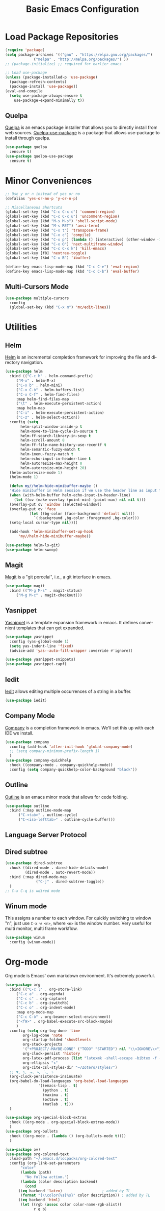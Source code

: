 #+TITLE: Basic Emacs Configuration
#+LANGUAGE: en
#+STARTUP: fold indent
   

* Load Package Repositories
#+begin_src emacs-lisp :tangle yes
  (require 'package)
  (setq package-archives '(("gnu" . "https://elpa.gnu.org/packages/")
			   ("melpa" . "http://melpa.org/packages/") ))
  ;; (package-initialize) ;; required for earlier emacs

  ;; Load use-package
  (unless (package-installed-p 'use-package)
    (package-refresh-contents)
    (package-install 'use-package))
  (eval-and-compile
    (setq use-package-always-ensure t
	  use-package-expand-minimally t))
#+end_src
** Quelpa
[[https://github.com/quelpa/quelpa][Quelpa]] is an emacs package installer that allows you to directly install from web sources.
[[https://github.com/quelpa/quelpa-use-package][Quelpa-use-package]] is a package that allows use-package to install through quelpa.
#+begin_src emacs-lisp :tangle yes
  (use-package quelpa
    :ensure t)
  (use-package quelpa-use-package
    :ensure t)
#+end_src
* Minor Conveniences
#+begin_src emacs-lisp :tangle yes
  ;; Use y or n instead of yes or no
  (defalias 'yes-or-no-p 'y-or-n-p)

  ;; Miscellaneous Shortcuts
  (global-set-key (kbd "C-c C-x c") 'comment-region)
  (global-set-key (kbd "C-c C-x u") 'uncomment-region)
  (global-set-key (kbd "M-s M-s") 'shell-script-mode)
  (global-set-key (kbd "M-s RET") 'ansi-term)
  (global-set-key (kbd "C-x t") 'transpose-frame)
  (global-set-key (kbd "C-x c") 'compile)
  (global-set-key (kbd "C-x p") (lambda () (interactive) (other-window -1)))
  (global-set-key (kbd "C-x O") 'next-multiframe-window)
  (global-set-key (kbd "C-c C-x k") 'kill-emacs)
  (global-set-key [f8] 'neotree-toggle)
  (global-set-key (kbd "C-x B") 'ibuffer)

  (define-key emacs-lisp-mode-map (kbd "C-c C-e") 'eval-region)
  (define-key emacs-lisp-mode-map (kbd "C-c C-b") 'eval-buffer)
#+end_src
** Multi-Cursors Mode
#+begin_src emacs-lisp :tangle yes
  (use-package multiple-cursors
    :config
    (global-set-key (kbd "C-x m") 'mc/edit-lines))
#+end_src
* Utilities
** Helm
[[https://emacs-helm.github.io/helm/][Helm]] is an incremental completion framework for improving the file and directory navigation.
#+begin_src emacs-lisp :tangle yes
  (use-package helm
    :bind (("C-c h" . helm-command-prefix)
	   ("M-x" . helm-M-x)
	   ("C-x b" . helm-mini)
	   ("C-x C-b" . helm-buffers-list)
	   ("C-x C-f" . helm-find-files)
	   :map helm-find-files-map
	   ("\t" . helm-execute-persistent-action)
	   :map helm-map
	   ("C-i" . helm-execute-persistent-action)
	   ("C-z" . helm-select-action))
    :config (setq
	     helm-split-window-inside-p t
	     helm-move-to-line-cycle-in-source t
	     helm-ff-search-library-in-sexp t
	     helm-scroll-amount 8
	     helm-ff-file-name-history-use-recentf t
	     helm-semantic-fuzzy-match t
	     helm-imenu-fuzzy-match t
	     helm-echo-input-in-header-line t
	     helm-autoresize-max-height 0
	     helm-autoresize-min-height 20)
    (helm-autoresize-mode 1)
    (helm-mode 1)

    (defun my//helm-hide-minibuffer-maybe ()
    "Hide minibuffer in Helm session if we use the header line as input field."
    (when (with-helm-buffer helm-echo-input-in-header-line)
      (let ((ov (make-overlay (point-min) (point-max) nil nil t)))
	(overlay-put ov 'window (selected-window))
	(overlay-put ov 'face
		     (let ((bg-color (face-background 'default nil)))
		       `(:background ,bg-color :foreground ,bg-color)))
	(setq-local cursor-type nil))))

    (add-hook 'helm-minibuffer-set-up-hook
	    'my//helm-hide-minibuffer-maybe))

  (use-package helm-ls-git)
  (use-package helm-swoop)
#+end_src
** Magit
[[https://emacs-helm.github.io/helm/][Magit]] is a "git porcelai", i.e., a git interface in emacs.
#+begin_src emacs-lisp :tangle yes
  (use-package magit
    :bind (("M-g M-s" . magit-status)
	   ("M-g M-c" . magit-checkout)))
#+end_src
** Yasnippet
[[https://github.com/joaotavora/yasnippet][Yasnippet]] is a template expansion framework in emacs. It defines convenient templates that can get expanded.
#+begin_src emacs-lisp :tangle yes
  (use-package yasnippet
    :config (yas-global-mode 1)
    (setq yas-indent-line 'fixed)
    (advice-add 'yas--auto-fill-wrapper :override #'ignore))

  (use-package yasnippet-snippets)
  (use-package yasnippet-capf)
#+end_src
** Iedit
[[https://github.com/victorhge/iedit][Iedit]] allows editing multiple occurrences of a string in a buffer.
#+begin_src emacs-lisp :tangle yes
(use-package iedit)
#+end_src
** Company Mode
[[http://company-mode.github.io/][Company]] is a completion framework in emacs. We'll set this up with each IDE we install.
#+begin_src emacs-lisp :tangle yes
  (use-package company
    :config (add-hook 'after-init-hook 'global-company-mode)
    ;; (setq company-minimum-prefix-length 1)
    )
  (use-package company-quickhelp
    :hook ((company-mode . company-quickhelp-mode))
    :config (setq company-quickhelp-color-background "black"))
#+end_src
** Outline
[[https://www.gnu.org/software/emacs/manual/html_node/emacs/Outline-Mode.html][Outline]] is an emacs minor mode that allows for code folding.
#+begin_src emacs-lisp :tangle yes
  (use-package outline
    :bind (:map outline-mode-map
		("C-<tab>" . outline-cycle)
		("C-<iso-lefttab>" . outline-cycle-buffer)))
#+end_src
** Language Server Protocol
** Dired subtree
#+begin_src emacs-lisp :tangle yes
  (use-package dired-subtree
    :hook ((dired-mode . dired-hide-details-mode)
           (dired-mode . auto-revert-mode))
    :bind (:map dired-mode-map
                ("C-j" . dired-subtree-toggle))
    )
  ;; C-x C-q is wdired mode
#+end_src
** Winum mode
This assigns a number to each window.
For quickly switching to window "n", just use =C-x w <n>=, where =<n>= is the window number.
Very useful for multi monitor, multi frame workflow.
#+begin_src emacs-lisp :tangle yes
  (use-package winum
    :config (winum-mode))
#+end_src
* Org-mode
Org mode is Emacs' own markdown environment. It's extremely powerful.
#+begin_src emacs-lisp :tangle yes
  (use-package org
    :bind (("C-c l" . org-store-link)
	   ("C-c a" . org-agenda)
	   ("C-c c" . org-capture)
	   ("C-c b" . org-iswitchb)
	   ("C-c o" . org-indent-mode)
	   :map org-mode-map
	   ("C-c C-b" . org-beamer-select-environment)
	   ("<f9>" . org-babel-execute-src-block-maybe)
	   )
    :config (setq org-log-done 'time
		  org-log-done 'note
		  org-startup-folded 'show2levels
		  org-stuck-projects
		  '("+PROJECT/-MAYBE-DONE" ("TODO" "STARTED") nil "\\<IGNORE\\>")
		  org-clock-persist 'history
		  org-latex-pdf-process (list "latexmk -shell-escape -bibtex -f -pdf %f")
		  org-ellipsis "↴"
		  org-cite-csl-styles-dir "~/Zotero/styles/")
    ;; ▼, ↴, ⬎, ⤷, ⋱, ⤵
    (org-clock-persistence-insinuate)
    (org-babel-do-load-languages 'org-babel-load-languages
				 '((emacs-lisp . t)
				   (python . t)
				   (maxima . t)
				   (octave . t)
				   (matlab . t)))
    )

  (use-package org-special-block-extras
    :hook ((org-mode . org-special-block-extras-mode))
    )
  (use-package org-bullets
    :hook ((org-mode . (lambda () (org-bullets-mode t))))
    )

  (use-package ov)
  (use-package org-colored-text
    :load-path "~/.emacs.d/locpacks/org-colored-text"
    :config (org-link-set-parameters
	     "color"
	     (lambda (path)
	       "No follow action.")
	     (lambda (color description backend)
	       (cond
		((eq backend 'latex)                  ; added by TL
		 (format "{\\color{%s}%s}" color description)) ; added by TL
		((eq backend 'html)
		 (let ((rgb (assoc color color-name-rgb-alist))
		       r g b)
		   (if rgb
		       (progn
			 (setq r (* 255 (/ (nth 1 rgb) 65535.0))
			       g (* 255 (/ (nth 2 rgb) 65535.0))
			       b (* 255 (/ (nth 3 rgb) 65535.0)))
			 (format "<span style=\"color: rgb(%s,%s,%s)\">%s</span>"
				 (truncate r) (truncate g) (truncate b)
				 (or description color)))
		     (format "No Color RGB for %s" color))))))))

  ;; oer-reveal
  (use-package oer-reveal)
#+end_src
** Org-Roam
[[https://www.orgroam.com/][Org-Roam]] is based on the Zettelkasten note keeping technique, helping you thoughts and ideas.
#+begin_src emacs-lisp :tangle yes
  (use-package org-roam
    :init (setq org-roam-v2-ack t)
    :bind (("C-c n l" . org-roam-buffer-toggle)
	   ;; ("C-c n f" . org-roam-node-find)
	   ("C-c n i" . org-roam-node-insert)
	   :map org-mode-map
	   ("C-M-i" . completion-at-point))
    :config
    (setq org-roam-directory (file-truename "~/org-roam"))
    (org-roam-db-autosync-mode)
    )

  (require 'org-roam-node)

  (use-package escalator
    :quelpa (escalator :fetcher github
		       :repo "ag91/escalator")
    :bind (("C-c n f" . escalator-helm-org-roam))
    )

  ;; Get Agenda to Work
  (defun my/org-roam-filter-by-tag (tag-name)
    (lambda (node)
      (member tag-name (org-roam-node-tags node))))

  (defun my/org-roam-list-notes-by-tag (tag-name)
    (mapcar #'org-roam-node-file
	    (seq-filter
	     (my/org-roam-filter-by-tag tag-name)
	     (org-roam-node-list))))

  ;; (defun my/org-roam-refresh-agenda-list ()
  ;;   (interactive)
  ;;   (setq org-agenda-files (append
  ;; 			  (my/org-roam-list-notes-by-tag "Project")
  ;; 			  (my/org-roam-list-notes-by-tag "Life"))))

  ;; Make org-agenda work with non org-roam files also
  (defun my/org-roam-refresh-agenda-list ()
      (interactive)
      (setq org-agenda-files (delete-dups
			      (append org-agenda-files
				      (my/org-roam-list-notes-by-tag "Project")
				      (my/org-roam-list-notes-by-tag "Life")))))

  ;; Build the agenda list the first time for the session
  (my/org-roam-refresh-agenda-list)

  ;; Find by tags
  (defun my/org-roam-project-finalize-hook ()
    "Adds the captured project file to `org-agenda-files' if the
  capture was not aborted."
    ;; Remove the hook since it was added temporarily
    (remove-hook 'org-capture-after-finalize-hook #'my/org-roam-project-finalize-hook)

    ;; Add project file to the agenda list if the capture was confirmed
    (unless org-note-abort
      (with-current-buffer (org-capture-get :buffer)
	(add-to-list 'org-agenda-files (buffer-file-name)))))

  (defun my/org-roam-find-project ()
    (interactive)
    ;; Add the project file to the agenda after capture is finished
    (add-hook 'org-capture-after-finalize-hook #'my/org-roam-project-finalize-hook)

    ;; Select a project file to open, creating it if necessary
    (org-roam-node-find
     nil
     nil
     (my/org-roam-filter-by-tag "Project")
     :templates
     '(("p" "project" plain "* Goals\n\n%?\n\n* Tasks\n\n** TODO Add initial tasks\n\n* Dates\n\n"
	:if-new (file+head "%<%Y%m%d%H%M%S>-${slug}.org" "#+title: ${title}\n#+category: ${title}\n#+filetags: Project")
	:unnarrowed t))))

  (global-set-key (kbd "C-c n p") #'my/org-roam-find-project)

  ;; Capture task directly into project
  (defun my/org-roam-capture-task ()
    (interactive)
    ;; Add the project file to the agenda after capture is finished
    (add-hook 'org-capture-after-finalize-hook #'my/org-roam-project-finalize-hook)

    ;; Capture the new task, creating the project file if necessary
    (org-roam-capture- :node (org-roam-node-read
			      nil
			      (my/org-roam-filter-by-tag "Project"))
		       :templates '(("p" "project" plain "* TODO %?"
				     :if-new (file+head+olp "%<%Y%m%d%H%M%S>-${slug}.org"
							    "#+title: ${title}\n#+category: ${title}\n#+filetags: Project"
							    ("Tasks"))))))

  (global-set-key (kbd "C-c n t") #'my/org-roam-capture-task)
#+end_src
** Org-tree-slide
[[https://github.com/takaxp/org-tree-slide][org-tree-slide]] is a very nice presentation minor mode for presentations with org-mode.
#+begin_src emacs-lisp :tangle yes
  (use-package org-tree-slide)
#+end_src
** Org-Capute
[[https://orgmode.org/manual/Capture.html][Org Capture]] is a package to easily store notes with little interruption of work flow
#+begin_src emacs-lisp :tangle yes
  (setq org-default-notes-file (concat org-directory "/notes.org"))
  (defvar org-local-notes-file)

  (defun my/org-local-get-target ()
    (if (boundp 'org-local-notes-file)
        (expand-file-name org-local-notes-file)
      (if (y-or-n-p "A local org note doesn't exist. Create/choose one? ")
          (progn
            (add-dir-local-variable
             nil 'org-local-notes-file
             (read-file-name "Create/choose local org notes file:"))
            (save-buffer) (kill-buffer)
            (hack-dir-local-variables-non-file-buffer)
            (when (y-or-n-p "Add it to global agenda?")
              (add-to-list 'org-agenda-files org-local-notes-file))
            org-local-notes-file)
        org-default-notes-file)))

  ;; set variable org-local-notes-file locally
  (setq org-capture-templates
        '(("t" "Todo" entry (file+headline "~/org/notes.org" "Tasks")
           "* TODO %?\n Dated: %u\n Location: %a")
          ("j" "Journal" entry (file+datetree "~/org/journal.org")
           "* %?\nEntered on %U\n  %i\n  Location: %a")
          ("l" "Local Tasks" entry (file+headline my/org-local-get-target
                                                  "Local")
           "* TODO %?\n Dated: %u\n Location: %a")
          ))
#+end_src
* Integrated Development Environments
** Latex
It is necessary to have a latex installation (Texlive is recommended, but MikTeX should also work).
Also install [[https://mg.readthedocs.io/latexmk.html][latexmk]] for building.
*** AucTeX, RefTeX, and company-auctex
[[https://www.gnu.org/software/auctex/][AucTeX]] is an emacs package for writing TeX documents.
[[https://www.gnu.org/software/auctex/reftex.html][RefTeX]] is a package that manages references, labels, citations, etc.
[[https://github.com/alexeyr/company-auctex][Company-auctex]] is a company backend for auctex.
#+begin_src emacs-lisp :tangle yes
  (use-package auctex
    :hook ((TeX-mode . auto-fill-mode)
           (TeX-mode . auto-revert-mode)
           (LaTeX-mode . visual-line-mode)
           (LaTeX-mode . LaTeX-math-mode)
           (LaTeX-mode . prettify-symbols-mode)
           (LaTeX-mode . reftex-mode)
           (doc-view-mode . auto-revert-mode))
    :config (defvar preview-default-preamble)
    (eval-after-load "preview"
      '(add-to-list 'preview-default-preamble "\\PreviewEnvironment{tikzpicture}" t))
    )

  (use-package auctex-latexmk
    :config (setq LaTeX-command "latex --synctex=1"
                  LaTeX-section-label (quote
                                       (("part" . "part:")
                                        ("chapter" . "chap:")
                                        ("section" . "sec:")
                                        ("subsection" . "ssec:")
                                        ("subsubsection" . "sssec:")))
                  TeX-auto-save t TeX-parse-self t)
    (setq-default TeX-master nil)
    (auctex-latexmk-setup))

  (setq LaTeX-includegraphics-read-file 'LaTeX-includegraphics-read-file-relative
        reftex-plug-into-AUCTeX t
        reftex-bibliography-commands '("bibliography" "nobibliography" "addbibresource"))

  (use-package company-auctex
      :config (company-auctex-init))
#+end_src
*** Pdf-Tools
Pdf-Tools is a nice frontend for viewing pdfs in emacs.
Ensure you install the following first
#+begin_src bash
  # Almalinux
  yum install autoconf automake gcc libpng-devel make pkgconfig poppler-devel poppler-glib-devel zlib-devel

  # Ubuntu
  apt install autoconf automake gcc libpng-devel make pkgconfig poppler-devel poppler-glib-devel zlib-devel
#+end_src
#+begin_src emacs-lisp :tangle yes
  (use-package pdf-tools
      :hook ((pdf-view-mode . (lambda () (display-line-numbers-mode -1))))
      )

  (pdf-tools-install)
  (add-hook 'pdf-view-mode-hook 'auto-revert-mode)

  ;; Make pdf-tools default viewer for TeX compile
  (setq TeX-view-program-selection '((output-pdf "PDF Tools")) TeX-source-correlate-start-server t)
  (add-hook 'TeX-after-compilation-finished-functions #'TeX-revert-document-buffer)
  (add-hook 'TeX-after-compilation-finished-functions #'TeX-revert-document-buffer)

  (add-hook 'TeX-after-compilation-finished-functions #'TeX-revert-document-buffer)
  (add-hook 'TeX-mode 'pdf-sync-minor-mode)
  (define-key TeX-mode-map (kbd "C-c M-v") 'pdf-sync-display-pdf)
  (define-key TeX-mode-map (kbd "C-c v") 'pdf-sync-forward-search)
#+end_src
*** CART
[[https://github.com/Nidish96/cart.el][cart.el]] is an emacs package that allows you to enter calibrated coordinate-based tikz graphics elements into latex documents.
Quite useful for beamer presentations.
#+begin_src emacs-lisp :tangle yes
  (use-package cart
    :quelpa (cart :fetcher github
		  :repo "Nidish96/cart.el")
    :hook ((LaTeX-mode-hook . cart-mode)))
#+end_src
** Matlab
[[https://matlab-emacs.sourceforge.net/index.shtml][Matlab-mode]] is an emacs mode for editing & running matlab scripts. You can launch an inferior shell, do debugging, etc.
I've setup shortcuts to be identical to what we have with the matlab gui.
#+begin_src emacs-lisp :tangle yes
  (use-package matlab
    :ensure matlab-mode
    :bind (:map matlab-mode-map
                ("C-c C-b" . (lambda () (interactive)
                               (save-excursion (matlab-shell-run-cell))
                               (if (re-search-forward "^\s*%%" nil t)
                                   (forward-line))))
                ("C-M-<return>" . matlab-shell-run-region-or-line)
                ("M-." . my-matlab-shell-locate-this-fcn)
                ("C-c <return>" . (lambda () "Run Buffer"
                            (interactive)
                            (save-buffer)
                            (matlab-shell-send-command (file-name-base (buffer-file-name)))))
                ("C-v" . (lambda ()
                           (interactive)
                           (unless (re-search-forward "^\s*%%" nil t)
                             (scroll-up-command))
                           (forward-line)))
                ("M-v" . (lambda ()
                           (interactive)
                           (unless (re-search-backward "^\s*%%" nil t)
                             (scroll-down-command))
                           (forward-line -1)))
                ("C-c C-r" . my-matlab-shell-run-region-or-line)
                ("M-p" . (lambda () (interactive) (matlab-backward-sexp)))
                ("M-n" . (lambda () (interactive) (matlab-forward-sexp))))
    :config
    (defun my-matlab-shell-locate-this-fcn (&optional fcn)
      "Run \"which FCN\" in the `matlab-shell', then open the file."
      (interactive)
      (let* ((fcn (or fcn (matlab-read-word-at-point)))
             (file (matlab-shell-which-fcn fcn)))
        (if file
            (find-file (car file))
          (error "Command which('%s') returned empty" fcn))))

    (defun my-matlab-shell-run-region-or-line ()
      "Send region or line as command to matlab shell"
      (interactive)
      (let ((p0) (p1))
        (if (region-active-p)
            (progn
              (setq p0 (region-beginning))
              (setq p1 (region-end)))
          (setq p0 (line-beginning-position))
          (setq p1 (line-end-position)))
        (matlab-shell-send-command (buffer-substring p0 p1))))
    )
  (add-hook 'matlab-mode-hook
            (defun baba-outline-matlab ()
              "Fold definitions in Matlab."
              (setq outline-regexp
                    (rx (or
                         (group
                          (group (* space))
                          bow
                          (or "classdef" "function" "properties" "methods"
                              "for" "if" "switch" "case" "while" "end" "%%")
                          eow))))
              ))

  (set-display-table-slot
   standard-display-table
   'selective-display
   (let ((face-offset (* (face-id 'shadow) (ash 1 22))))
     (vconcat (mapcar (lambda (c) (+ face-offset c)) " +"))))

  ;; completion from matlab shell
  (defun mymatc (cmd &optional arg &rest ignored)
    "Complete a partially typed symbol in a MATLAB mode buffer using `matlab-shell'.
  Use `completion-in-region' to support the completion behavior."
    (interactive (list 'interactive))
    ;; Try to do completion with the shell
    (matlab-navigation-syntax
      (let* ((common-substr-start-pt (save-excursion (forward-word -1) (point)))
             (common-substr-end-pt (point))
             (prefix (unless (member (preceding-char) '(?  ?\t ?\n ?, ?\( ?\[ ?\' ?\; ?\) ))
                       (buffer-substring-no-properties
                        common-substr-start-pt common-substr-end-pt)))
             )
        (cl-case cmd
          (interactive (if (fboundp 'company-begin-backend) ;; quiet warning when no company
                            (company-begin-backend 'mymatc)
                          (error "company-begin-backend is missing")))
          (prefix (when (and (eq major-mode 'matlab-mode)
                              (featurep 'matlab-shell)
                              (matlab-shell-active-p)
                              matlab-shell-ask-MATLAB-for-completions)
                     prefix))
          (candidates (when (and (eq major-mode 'matlab-mode)
                              (featurep 'matlab-shell)
                              (matlab-shell-active-p)
                              matlab-shell-ask-MATLAB-for-completions)
                           (apply 'append (cdr (assoc 'completions
                                                      (matlab-shell-completion-list prefix))))))
          (sorted t)
          )))
    )

  (add-hook 'matlab-mode-hook
            (lambda () (add-to-list 'company-backends 'mymatc)))
#+end_src
** Python
You need to install the following from pip:
+ 'python-language-server[all]'
+ python-lsp-server
+ debugpy
  Ensure "/home/nbalaji/.local/bin" is added to path.
#+begin_src emacs-lisp :tangle yes
  (use-package python-mode
    :ensure t
    :hook (python-mode . lsp-deferred)
    :custom
    ;; NOTE: Set these if Python 3 is called "python3" on your system!
    ;; (python-shell-interpreter "python3")
    ;; (dap-python-executable "python3")
    (dap-python-debugger 'debugpy)
    :bind (:map python-mode-map
                ("C-<tab>" . yas-expand))
    )
  (use-package flycheck)

  (use-package company
    :after lsp-mode
    :hook (lsp-mode . company-mode)
    :bind (:map company-active-map
                ("<tab>" . company-complete-selection))
    (:map lsp-mode-map
          ("<tab>" . company-indent-or-complete-common))
    :custom
    (company-minimum-prefix-length 1)
    (company-idle-delay 0.0))

  (use-package company-box
    :hook (company-mode . company-box-mode))


  (use-package projectile
    :diminish projectile-mode
    :config (projectile-mode)
    :custom ((projectile-completion-system 'ivy))
    :bind-keymap
    ("C-c p" . projectile-command-map)
    :init
    ;; NOTE: Set this to the folder where you keep your Git repos!
    (when (file-directory-p "~/Projects/Code")
      (setq projectile-project-search-path '("~/Projects/Code")))
    (setq projectile-switch-project-action #'projectile-dired))

  (use-package counsel-projectile
    :config (counsel-projectile-mode))

  (use-package lsp-ui
    :commands lsp-ui-mode)

  (use-package lsp-mode
    :config
    (lsp-register-custom-settings
     '(("pyls.plugins.pyls_mypy.enabled" t t)
       ("pyls.plugins.pyls_mypy.live_mode" nil t)
       ("pyls.plugins.pyls_black.enabled" t t)
       ("pyls.plugins.pyls_isort.enabled" t t)))
    :hook
    ((python-mode . lsp)))

  ;; Custom Stuff
  (setq my/python-block-head-string "^\s*####")

  ;; Custom stuff for python blocks
  (defun my/python-run-block ()
    "Run the current block"
    (interactive)
    (let ((p0 (save-excursion (or (re-search-backward my/python-block-head-string (point-min) t) (point-min))))
          (p1 (save-excursion (or (re-search-forward my/python-block-head-string (point-max) t) (point-max)))))
      (python-shell-send-region p0 p1)
      (goto-char p1) (forward-line))
    )

  (define-key python-mode-map (kbd "C-c C-b") 'my/python-run-block)

  (defun my/python-go-up-block ()
    "Go up a block"
    (interactive)
    (or (re-search-backward my/python-block-head-string (point-min) t)
        (scroll-up-command))
    (forward-line -1))

  (defun my/python-go-down-block ()
    "Go down one block"
    (interactive)
    (or (re-search-forward my/python-block-head-string (point-max) t)
        (scroll-down-command))
    (forward-line))

  (define-key python-mode-map (kbd "M-v") 'my/python-go-up-block)
  (define-key python-mode-map (kbd "C-v") 'my/python-go-down-block) 
#+end_src
** RealGUD
[[https://github.com/realgud/realgud][RealGUD]] is an emacs "frontend" for debugging. It works with all the classic tools (Python, C/C++, FORTRAN, etc.).
MATLAB debugging is built into matlab-mode above. 
#+begin_src emacs-lisp :tangle yes
  (use-package realgud)
#+end_src
** C/C++
#+begin_src emacs-lisp :tangle yes
  (use-package cc-mode
    :bind (:map c-mode-map
	   ("C-c RET" . compile)
	   :map c++-mode-map
	   ("C-c RET" . compile)))
#+end_src
* Miscellanies
** OpenFOAM
[[https://github.com/ralph-schleicher/emacs-openfoam][emacs-openfoam]] is a package for editing openfoam files.
#+begin_src emacs-lisp :tangle yes
  (use-package openfoam)
#+end_src
** CSV Editing
#+begin_src emacs-lisp :tangle yes
  (use-package csv-mode
    :config
    (defun csv-highlight (&optional separator)
      (interactive (list (when current-prefix-arg (read-char "Separator: "))))
      (font-lock-mode 1)
      (let* ((separator (or separator ?\,))
	     (n (count-matches (string separator) (pos-bol) (pos-eol)))
	     (colors (cl-loop for i from 0 to 1.0 by (/ 2.0 n)
			   collect (apply #'color-rgb-to-hex 
					  (color-hsl-to-rgb i 0.3 0.5)))))
	(cl-loop for i from 2 to n by 2 
	      for c in colors
	      for r = (format "^\\([^%c\n]+%c\\)\\{%d\\}" separator separator i)
	      do (font-lock-add-keywords nil `((,r (1 '(face (:foreground ,c)))))))))
    :hook ((csv-mode . csv-highlight)
	   (csv-mode . csv-align-mode)
	   (csv-mode . (lambda () (interactive) (toggle-truncate-lines nil)))
	   )
    )
#+end_src
** Rainbow Mode
#+begin_src emacs-lisp :tangle yes
  (use-package rainbow-delimiters
  :hook (prog-mode . rainbow-delimiters-mode))
#+end_src
* Init File Stuff
** Tangle init org file
#+begin_src emacs-lisp :tangle yes
  (defun tangle-init ()
    "If the current buffer is =config.org= the code-blocks are
  tangled, and the tangled file is compiled."
    (when (equal (buffer-file-name)
                 (expand-file-name (concat user-emacs-directory "config.org")))
      ;; Avoid running hooks when tangling.
      (let ((prog-mode-hook nil))
        (org-babel-tangle)
        (byte-compile-file (concat user-emacs-directory "config.el")))))

  (add-hook 'after-save-hook 'tangle-init)
#+end_src
** Open init file by default
#+begin_src emacs-lisp :tangle yes
  (setq startdir default-directory)
  (find-file "~/.emacs.d/config.org")
  (dired startdir)
#+end_src

* Some inspiring Emacs quotes ;-)
** Neal Stephenson, In the Beginning was the Command Line (1998)
#+BEGIN_QUOTE
Emacs outshines all other editing software in approximately the same way that
the noonday sun does the stars. It is not just bigger and brighter; it simply
makes everything else vanish.
#+END_QUOTE
** Richard Stallman
#+BEGIN_QUOTE
When large numbers of nontechnical workers are using a programmable
editor, they will be tempted constantly to begin programming in the
course of their day-to-day lives. This should contribute greatly to
computer literacy, especially because many of the people thus exposed
will be secretaries taught by society that they are incapable of doing
mathematics, and unable to imagine for a moment that they can learn to
program. But that won't stop them from learning it if they don't know
that it is programming that they are learning!
#+END_QUOTE
#+BEGIN_QUOTE
EMACS could not have been reached by a process of careful design,
because such processes arrive only at goals which are visible at
the outset, and whose desirability is established on the bottom
line at the outset. Neither I nor anyone else visualized an
extensible editor until I had made one, nor appreciated its value
until he had experienced it. EMACS exists because I felt free to
make individually useful small improvements on a path whose end
was not in sight.
#+END_QUOTE
